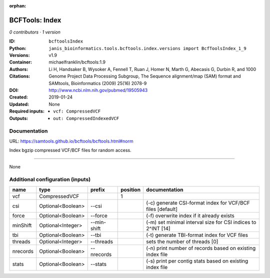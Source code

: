 :orphan:

BCFTools: Index
===============================

*0 contributors · 1 version*

:ID: ``bcftoolsIndex``
:Python: ``janis_bioinformatics.tools.bcftools.index.versions import BcfToolsIndex_1_9``
:Versions: v1.9
:Container: michaelfranklin/bcftools:1.9
:Authors: 
:Citations: Li H, Handsaker B, Wysoker A, Fennell T, Ruan J, Homer N, Marth G, Abecasis G, Durbin R, and 1000 Genome Project Data Processing Subgroup, The Sequence alignment/map (SAM) format and SAMtools, Bioinformatics (2009) 25(16) 2078-9
:DOI: http://www.ncbi.nlm.nih.gov/pubmed/19505943
:Created: 2019-01-24
:Updated: None
:Required inputs:
   - ``vcf: CompressedVCF``
:Outputs: 
   - ``out: CompressedIndexedVCF``

Documentation
-------------

URL: `https://samtools.github.io/bcftools/bcftools.html#norm <https://samtools.github.io/bcftools/bcftools.html#norm>`_

Index bgzip compressed VCF/BCF files for random access.

------

None

Additional configuration (inputs)
---------------------------------

========  =================  ===========  ==========  ============================================================
name      type               prefix         position  documentation
========  =================  ===========  ==========  ============================================================
vcf       CompressedVCF                            1
csi       Optional<Boolean>  --csi                    (-c) generate CSI-format index for VCF/BCF files [default]
force     Optional<Boolean>  --force                  (-f) overwrite index if it already exists
minShift  Optional<Integer>  --min-shift              (-m) set minimal interval size for CSI indices to 2^INT [14]
tbi       Optional<Boolean>  --tbi                    (-t) generate TBI-format index for VCF files
threads   Optional<Integer>  --threads                sets the number of threads [0]
nrecords  Optional<Boolean>  --nrecords               (-n) print number of records based on existing index file
stats     Optional<Boolean>  --stats                  (-s) print per contig stats based on existing index file
========  =================  ===========  ==========  ============================================================

